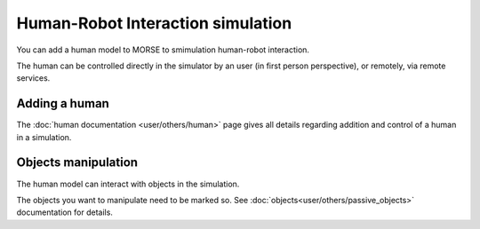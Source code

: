 Human-Robot Interaction simulation
==================================

.. image:: ../media/hri_move_mode.jpg
   :align: center
   :width: 400px

You can add a human model to MORSE to smimulation human-robot interaction.

The human can be controlled directly in the simulator by an user (in first person
perspective), or remotely, via remote services.

.. vimeo:: 27862605
   :width: 400px 

Adding a human
--------------

The :doc:`human documentation <user/others/human>` page gives all details regarding
addition and control of a human in a simulation.

Objects manipulation
--------------------

The human model can interact with objects in the simulation.

.. image:: ../media/hri_manipulation_mode.jpg
   :align: center
   :width: 400px

The objects you want to manipulate need to be marked so. See
:doc:`objects<user/others/passive_objects>` documentation for
details.


